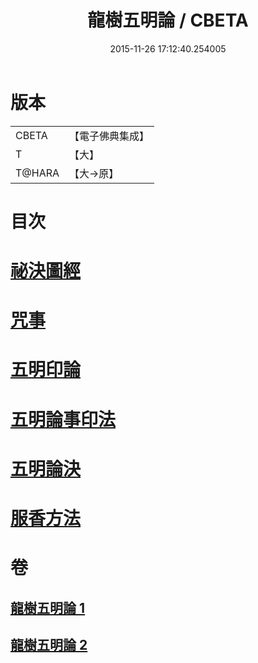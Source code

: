 #+TITLE: 龍樹五明論 / CBETA
#+DATE: 2015-11-26 17:12:40.254005
* 版本
 |     CBETA|【電子佛典集成】|
 |         T|【大】     |
 |    T@HARA|【大→原】   |

* 目次
* [[file:KR6j0660_001.txt::0958b3][祕決圖經]]
* [[file:KR6j0660_002.txt::002-0962a13][咒事]]
* [[file:KR6j0660_002.txt::0963a13][五明印論]]
* [[file:KR6j0660_002.txt::0965c2][五明論事印法]]
* [[file:KR6j0660_002.txt::0967b22][五明論決]]
* [[file:KR6j0660_002.txt::0968b7][服香方法]]
* 卷
** [[file:KR6j0660_001.txt][龍樹五明論 1]]
** [[file:KR6j0660_002.txt][龍樹五明論 2]]
